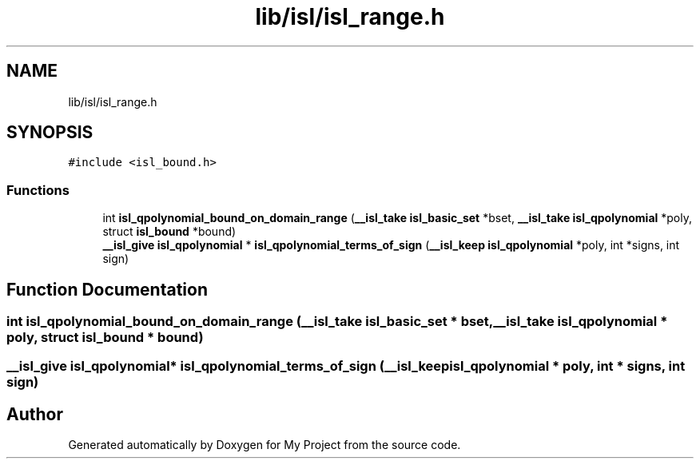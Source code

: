 .TH "lib/isl/isl_range.h" 3 "Sun Jul 12 2020" "My Project" \" -*- nroff -*-
.ad l
.nh
.SH NAME
lib/isl/isl_range.h
.SH SYNOPSIS
.br
.PP
\fC#include <isl_bound\&.h>\fP
.br

.SS "Functions"

.in +1c
.ti -1c
.RI "int \fBisl_qpolynomial_bound_on_domain_range\fP (\fB__isl_take\fP \fBisl_basic_set\fP *bset, \fB__isl_take\fP \fBisl_qpolynomial\fP *poly, struct \fBisl_bound\fP *bound)"
.br
.ti -1c
.RI "\fB__isl_give\fP \fBisl_qpolynomial\fP * \fBisl_qpolynomial_terms_of_sign\fP (\fB__isl_keep\fP \fBisl_qpolynomial\fP *poly, int *signs, int sign)"
.br
.in -1c
.SH "Function Documentation"
.PP 
.SS "int isl_qpolynomial_bound_on_domain_range (\fB__isl_take\fP \fBisl_basic_set\fP * bset, \fB__isl_take\fP \fBisl_qpolynomial\fP * poly, struct \fBisl_bound\fP * bound)"

.SS "\fB__isl_give\fP \fBisl_qpolynomial\fP* isl_qpolynomial_terms_of_sign (\fB__isl_keep\fP \fBisl_qpolynomial\fP * poly, int * signs, int sign)"

.SH "Author"
.PP 
Generated automatically by Doxygen for My Project from the source code\&.
